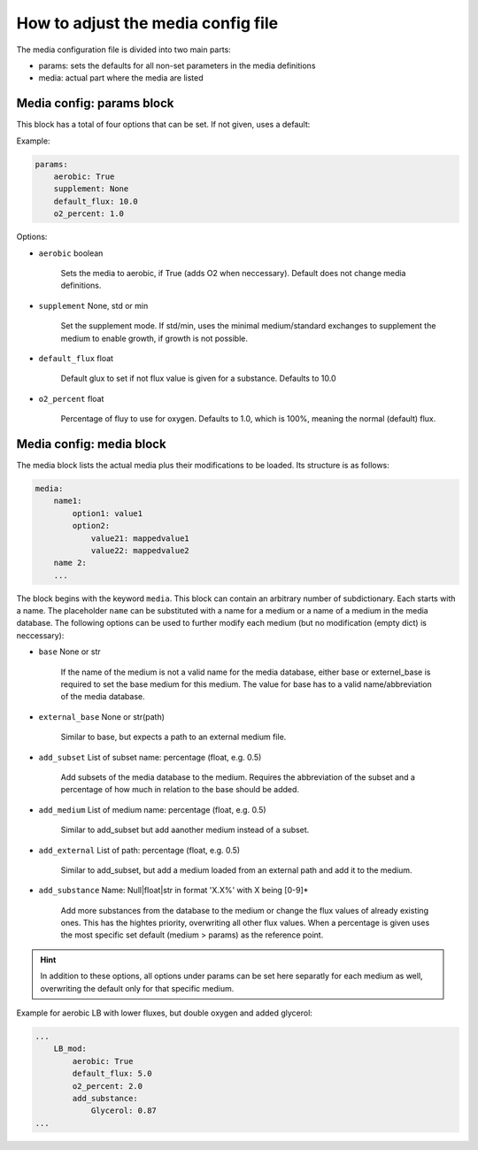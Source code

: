 How to adjust the media config file
===================================

The media configuration file is divided into two main parts:

- params: sets the defaults for all non-set parameters in the media definitions
- media: actual part where the media are listed

Media config: params block
--------------------------

This block has a total of four options that can be set. If not given, uses a default:

Example:

.. code:: yaml

    params:
        aerobic: True 
        supplement: None
        default_flux: 10.0
        o2_percent: 1.0

Options:

- ``aerobic`` boolean

    Sets the media to aerobic, if True (adds O2 when neccessary).
    Default does not change media definitions.

- ``supplement`` None, std or min

    Set the supplement mode. If std/min, uses the minimal medium/standard exchanges to 
    supplement the medium to enable growth, if growth is not possible.

- ``default_flux`` float

    Default glux to set if not flux value is given for a substance. Defaults to 10.0

- ``o2_percent`` float

    Percentage of fluy to use for oxygen. Defaults to 1.0, which is 100%, meaning the normal (default) flux. 



Media config: media block
-------------------------

The media block lists the actual media plus their modifications to be loaded.
Its structure is as follows:

.. code:: yaml

    media:
        name1:
            option1: value1
            option2:
                value21: mappedvalue1
                value22: mappedvalue2
        name 2:
        ...

The block begins with the keyword ``media``. This block can contain an arbitrary number of
subdictionary. Each starts with a name. The placeholder ``name`` can be substituted with a name for a medium or a name of a medium in 
the media database. The following options can be used to further modify each medium (but no modification (empty dict) is
neccessary):

- ``base`` None or str

    If the name of the medium is not a valid name for the media database, either base or externel_base
    is required to set the base medium for this medium. The value for base has to a valid name/abbreviation 
    of the media database.

- ``external_base`` None or str(path)

    Similar to base, but expects a path to an external medium file.

- ``add_subset`` List of subset name: percentage (float, e.g. 0.5)

    Add subsets of the media database to the medium. Requires the abbreviation of the 
    subset and a percentage of how much in relation to the base should be added.

- ``add_medium`` List of medium name: percentage (float, e.g. 0.5)

    Similar to add_subset but add aanother medium instead of a subset.

- ``add_external`` List of path: percentage (float, e.g. 0.5)

    Similar to add_subset, but add a medium loaded from an external path and
    add it to the medium.

- ``add_substance`` Name:  Null|float|str in format 'X.X%' with X being [0-9]*

    Add more substances from the database to the medium or change the flux values of 
    already existing ones. This has the hightes priority, overwriting all other flux values.
    When a percentage is given uses the most specific set default (medium > params) as the reference point.

.. hint::

    In addition to these options, all options under params can be set here separatly 
    for each medium as well, overwriting the default only for that specific medium.

Example for aerobic LB with lower fluxes, but double oxygen and added glycerol:


.. code:: yaml

    ...
        LB_mod:
            aerobic: True
            default_flux: 5.0
            o2_percent: 2.0
            add_substance:
                Glycerol: 0.87
    ...